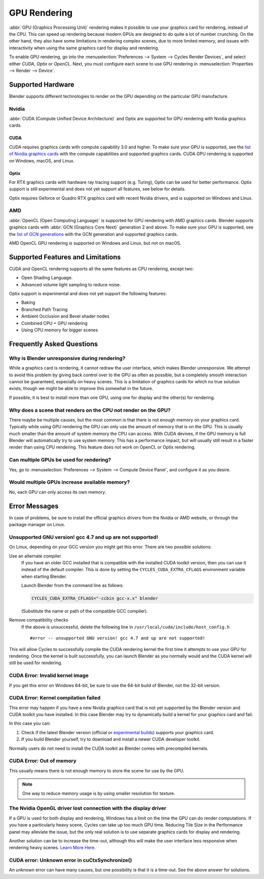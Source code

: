 
*************
GPU Rendering
*************

:abbr:`GPU (Graphics Processing Unit)` rendering makes it possible to use your
graphics card for rendering, instead of the CPU. This can speed up rendering
because modern GPUs are designed to do quite a lot of number crunching.
On the other hand, they also have some limitations in rendering complex scenes, due to more limited memory,
and issues with interactivity when using the same graphics card for display and rendering.

To enable GPU rendering, go into the :menuselection:`Preferences --> System --> Cycles Render Devices`,
and select either *CUDA*, *Optix* or *OpenCL*. Next, you must configure each scene to use GPU rendering in
:menuselection:`Properties --> Render --> Device`.


Supported Hardware
==================

Blender supports different technologies to render on the GPU depending on the particular GPU manufacture.


Nvidia
------

:abbr:`CUDA (Compute Unified Device Architecture)` and Optix
are supported for GPU rendering with Nvidia graphics cards.


CUDA
^^^^

CUDA requires graphics cards with compute capability 3.0 and higher.
To make sure your GPU is supported,
see the `list of Nvidia graphics cards <https://developer.nvidia.com/cuda-gpus>`__
with the compute capabilities and supported graphics cards.
CUDA GPU rendering is supported on Windows, macOS, and Linux.


.. _render-cycles-gpu-optix:

Optix
^^^^^

For RTX graphics cards with hardware ray tracing support (e.g. Turing), Optix can be used for better performance.
Optix support is still experimental and does not yet support all features, see below for details.

Optix requires Geforce or Quadro RTX graphics card with recent Nvidia drivers, and is supported on Windows and Linux.


AMD
---

:abbr:`OpenCL (Open Computing Language)`
is supported for GPU rendering with AMD graphics cards.
Blender supports graphics cards with :abbr:`GCN (Graphics Core Next)` generation 2 and above.
To make sure your GPU is supported,
see the `list of GCN generations <https://en.wikipedia.org/wiki/Graphics_Core_Next#Iterations>`__
with the GCN generation and supported graphics cards.

AMD OpenCL GPU rendering is supported on Windows and Linux, but not on macOS.


Supported Features and Limitations
==================================

CUDA and OpenCL rendering supports all the same features as CPU rendering, except two:

- Open Shading Language.
- Advanced volume light sampling to reduce noise.

Optix support is experimental and does not yet support the following features:

- Baking
- Branched Path Tracing
- Ambient Occlusion and Bevel shader nodes
- Combined CPU + GPU rendering
- Using CPU memory for bigger scenes


Frequently Asked Questions
==========================

Why is Blender unresponsive during rendering?
---------------------------------------------

While a graphics card is rendering, it cannot redraw the user interface, which makes Blender unresponsive.
We attempt to avoid this problem by giving back control over to the GPU as often as possible,
but a completely smooth interaction cannot be guaranteed, especially on heavy scenes.
This is a limitation of graphics cards for which no true solution exists,
though we might be able to improve this somewhat in the future.

If possible, it is best to install more than one GPU,
using one for display and the other(s) for rendering.


Why does a scene that renders on the CPU not render on the GPU?
---------------------------------------------------------------

There maybe be multiple causes,
but the most common is that there is not enough memory on your graphics card.
Typically while using GPU rendering the GPU can only use the amount of memory that is on the GPU.
This is usually much smaller than the amount of system memory the CPU can access.
With CUDA devives, if the GPU memory is full Blender will automatically try to use system memory.
This has a performance impact, but will usually still result in a faster render than using CPU rendering.
This feature does not work on OpenCL or Optix rendering.


Can multiple GPUs be used for rendering?
----------------------------------------

Yes, go to :menuselection:`Preferences --> System --> Compute Device Panel`, and configure it as you desire.


Would multiple GPUs increase available memory?
----------------------------------------------

No, each GPU can only access its own memory.


Error Messages
==============

In case of problems, be sure to install the official graphics drivers from the Nvidia or AMD website,
or through the package manager on Linux.


Unsupported GNU version! gcc 4.7 and up are not supported!
----------------------------------------------------------

On Linux, depending on your GCC version you might get this error. There are two possible solutions:

Use an alternate compiler
   If you have an older GCC installed that is compatible with the installed CUDA toolkit version,
   then you can use it instead of the default compiler.
   This is done by setting the ``CYCLES_CUDA_EXTRA_CFLAGS`` environment variable when starting Blender.

   Launch Blender from the command line as follows:

   .. code-block:: sh

      CYCLES_CUDA_EXTRA_CFLAGS="-ccbin gcc-x.x" blender

   (Substitute the name or path of the compatible GCC compiler).

Remove compatibility checks
   If the above is unsuccessful, delete the following line in
   ``/usr/local/cuda/include/host_config.h``

   ::

      #error -- unsupported GNU version! gcc 4.7 and up are not supported!

This will allow Cycles to successfully compile the CUDA rendering kernel the first time it
attempts to use your GPU for rendering. Once the kernel is built successfully, you can
launch Blender as you normally would and the CUDA kernel will still be used for rendering.


CUDA Error: Invalid kernel image
--------------------------------

If you get this error on Windows 64-bit, be sure to use the 64-bit build of Blender,
not the 32-bit version.


CUDA Error: Kernel compilation failed
-------------------------------------

This error may happen if you have a new Nvidia graphics card that is not yet supported by
the Blender version and CUDA toolkit you have installed.
In this case Blender may try to dynamically build a kernel for your graphics card and fail.

In this case you can:

#. Check if the latest Blender version
   (official or `experimental builds <https://builder.blender.org/download/experimental/>`__)
   supports your graphics card.
#. If you build Blender yourself, try to download and install a newer CUDA developer toolkit.

Normally users do not need to install the CUDA toolkit as Blender comes with precompiled kernels.


CUDA Error: Out of memory
-------------------------

This usually means there is not enough memory to store the scene for use by the GPU.

.. note::

   One way to reduce memory usage is by using smaller resolution for texture.


The Nvidia OpenGL driver lost connection with the display driver
----------------------------------------------------------------

If a GPU is used for both display and rendering,
Windows has a limit on the time the GPU can do render computations.
If you have a particularly heavy scene, Cycles can take up too much GPU time.
Reducing Tile Size in the Performance panel may alleviate the issue,
but the only real solution is to use separate graphics cards for display and rendering.

Another solution can be to increase the time-out,
although this will make the user interface less responsive when rendering heavy scenes.
`Learn More Here <https://msdn.microsoft.com/en-us/Library/Windows/Hardware/ff570087%28v=vs.85%29.aspx>`__.


CUDA error: Unknown error in cuCtxSynchronize()
-----------------------------------------------

An unknown error can have many causes, but one possibility is that it is a time-out.
See the above answer for solutions.
